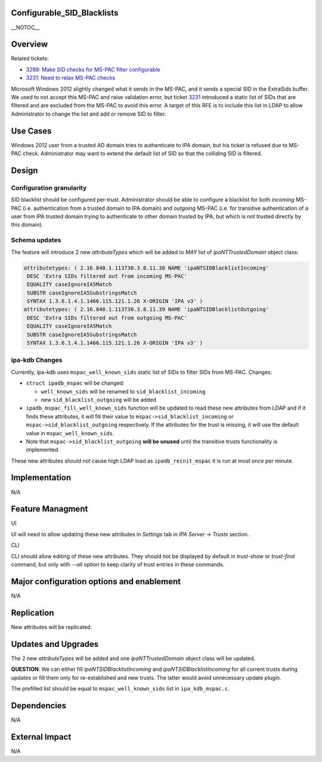 Configurable_SID_Blacklists
===========================

\__NOTOC_\_

Overview
========

Related tickets:

-  `3289: Make SID checks for MS-PAC filter
   configurable <https://fedorahosted.org/freeipa/ticket/3289>`__
-  `3231: Need to relax MS-PAC
   checks <https://fedorahosted.org/freeipa/ticket/3231>`__

Microsoft Windows 2012 slightly changed what it sends in the MS-PAC, and
it sends a special SID in the ExtraSids buffer. We used to not accept
this MS-PAC and raise validation error, but ticket
`3231 <https://fedorahosted.org/freeipa/ticket/3231>`__ introduced a
static list of SIDs that are filtered and are excluded from the MS-PAC
to avoid this error. A target of this RFE is to include this list in
LDAP to allow Administrator to change the list and add or remove SID to
filter.



Use Cases
=========

Windows 2012 user from a trusted AD domain tries to authenticate to IPA
domain, but his ticket is refused due to MS-PAC check. Administrator may
want to extend the default list of SID so that the colliding SID is
filtered.

Design
======



Configuration granularity
-------------------------

SID blacklist should be configured per-trust. Administrator should be
able to configure a blacklist for both *incoming* MS-PAC (i.e.
authentication from a trusted domain to IPA domain) and *outgoing*
MS-PAC (i.e. for transitive authentication of a user from IPA trusted
domain trying to authenticate to other domain trusted by IPA, but which
is not trusted directly by this domain).



Schema updates
--------------

The feature will introduce 2 new *attributeTypes* which will be added to
*MAY* list of *ipaNTTrustedDomain* object class:

.. code-block:: text

    attributetypes: ( 2.16.840.1.113730.3.8.11.38 NAME 'ipaNTSIDBlacklistIncoming'
     DESC 'Extra SIDs filtered out from incoming MS-PAC'
     EQUALITY caseIgnoreIA5Match
     SUBSTR caseIgnoreIA5SubstringsMatch
     SYNTAX 1.3.6.1.4.1.1466.115.121.1.26 X-ORIGIN 'IPA v3' )
    attributetypes: ( 2.16.840.1.113730.3.8.11.39 NAME 'ipaNTSIDBlacklistOutgoing'
     DESC 'Extra SIDs filtered out from outgoing MS-PAC'
     EQUALITY caseIgnoreIA5Match
     SUBSTR caseIgnoreIA5SubstringsMatch
     SYNTAX 1.3.6.1.4.1.1466.115.121.1.26 X-ORIGIN 'IPA v3' )



ipa-kdb Changes
---------------

Currently, ipa-kdb uses ``mspac_well_known_sids`` static list of SIDs to
filter SIDs from MS-PAC. Changes:

-  ``struct ipadb_mspac`` will be changed:

   -  ``well_known_sids`` will be renamed to ``sid_blacklist_incoming``
   -  new ``sid_blacklist_outgoing`` will be added

-  ``ipadb_mspac_fill_well_known_sids`` function will be updated to read
   these new attributes from LDAP and if it finds these attributes, it
   will fill their value to ``mspac->sid_blacklist_incoming`` or
   ``mspac->sid_blacklist_outgoing`` respectively. If the attributes for
   the trust is missing, it will use the default value in
   ``mspac_well_known_sids``.
-  Note that ``mspac->sid_blacklist_outgoing`` **will be unused** until
   the transitive trusts functionality is implemented.

These new attributes should not cause high LDAP load as
``ipadb_reinit_mspac`` it is run at most once per minute.

Implementation
==============

N/A



Feature Managment
=================

UI

UI will need to allow updating these new attributes in *Settings* tab in
*IPA Server* -> *Trusts* section.

CLI

CLI should allow editing of these new attributes. They should not be
displayed by default in *trust-show* or *trust-find* command, but only
with *--all* option to keep clarity of trust entries in these commands.



Major configuration options and enablement
==========================================

N/A

Replication
===========

New attributes will be replicated.



Updates and Upgrades
====================

The 2 new *attributeTypes* will be added and one *ipaNTTrustedDomain*
object class will be updated.

**QUESTION**: We can either fill *ipaNTSIDBlacklistIncoming* and
*ipaNTSIDBlacklistIncoming* for all current trusts during updates or
fill them only for re-established and new trusts. The latter would avoid
unnecessary update plugin.

The prefilled list should be equal to ``mspac_well_known_sids`` list in
``ipa_kdb_mspac.c``.

Dependencies
============

N/A



External Impact
===============

N/A